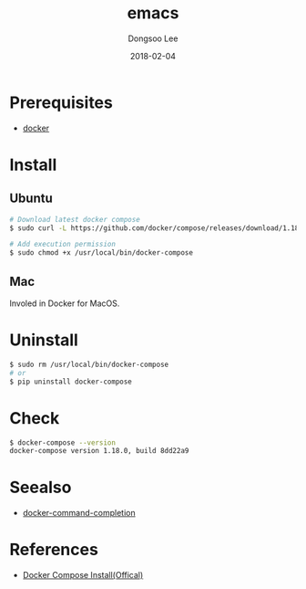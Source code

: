 #+TITLE: emacs
#+AUTHOR: Dongsoo Lee
#+EMAIL: dongsoolee8@gmail.com
#+DATE: 2018-02-04 

* Prerequisites
- [[./docker.org][docker]]

* Install
** Ubuntu

#+NAME: ubuntu-install_docker_compose
#+BEGIN_SRC sh
# Download latest docker compose
$ sudo curl -L https://github.com/docker/compose/releases/download/1.18.0/docker-compose-`uname -s`-`uname -m` -o /usr/local/bin/docker-compose

# Add execution permission
$ sudo chmod +x /usr/local/bin/docker-compose
#+END_SRC

** Mac
Involed in Docker for MacOS.

* Uninstall

#+NAME: uninstall_docker_compose
#+BEGIN_SRC sh
$ sudo rm /usr/local/bin/docker-compose
# or
$ pip uninstall docker-compose
#+END_SRC

* Check

#+NAME: check_docker_compose
#+BEGIN_SRC sh
$ docker-compose --version
docker-compose version 1.18.0, build 8dd22a9
#+END_SRC


* Seealso
- [[./docker-command-completion.org][docker-command-completion]]


* References
- [[https://docs.docker.com/compose/install/#install-compose][Docker Compose Install(Offical)]]
